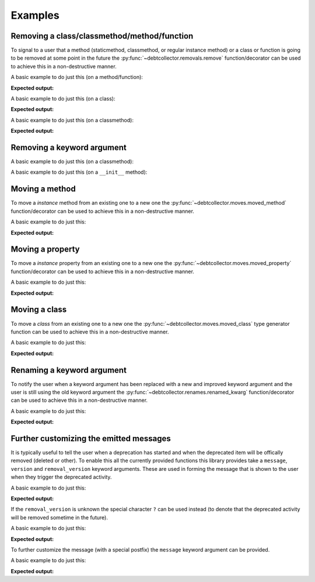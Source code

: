 ========
Examples
========

Removing a class/classmethod/method/function
--------------------------------------------

To signal to a user that a method (staticmethod, classmethod, or regular
instance method) or a class or function is going to be removed at some point
in the future the :py:func:`~debtcollector.removals.remove` function/decorator
can be used to achieve this in a non-destructive manner.

A basic example to do just this (on a method/function):

.. doctest::

    >>> from debtcollector import removals
    >>> import warnings
    >>> warnings.simplefilter('always')
    >>> class Car(object):
    ...   @removals.remove
    ...   def start(self):
    ...     pass
    ...
    >>> c = Car()
    >>> c.start()

**Expected output:**

.. testoutput::

    __main__:1: DeprecationWarning: Using function/method 'Car.start()' is deprecated

A basic example to do just this (on a class):

.. doctest::

    >>> from debtcollector import removals
    >>> import warnings
    >>> warnings.simplefilter('always')
    >>> @removals.remove
    ... class Pinto(object):
    ...   pass
    ...
    >>> p = Pinto()

**Expected output:**

.. testoutput::

    __main__:1: DeprecationWarning: Using class 'Pinto' is deprecated

A basic example to do just this (on a classmethod):

.. doctest::

    >>> from debtcollector import removals
    >>> import warnings
    >>> warnings.simplefilter("once")
    >>> class OldAndBusted(object):
    ...     @removals.remove
    ...     @classmethod
    ...     def fix_things(cls):
    ...         pass
    ...
    >>> OldAndBusted.fix_things()

**Expected output:**

.. testoutput::

    __main__:1: DeprecationWarning: Using function/method 'OldAndBusted.fix_things()' is deprecated

Removing a keyword argument
---------------------------

A basic example to do just this (on a classmethod):

.. doctest::

    >>> import warnings
    >>> warnings.simplefilter("once")
    >>> from debtcollector import removals
    >>> class OldAndBusted(object):
    ...     @removals.removed_kwarg('resp', message="Please use 'response' instead")
    ...     @classmethod
    ...     def factory(cls, resp=None, response=None):
    ...         response = resp or response
    ...         return response
    ...
    >>> OldAndBusted.factory(resp='super-duper')
    'super-duper'

.. testoutput::

    __main__:1: DeprecationWarning: Using the 'resp' argument is deprecated: Please use 'response' instead

A basic example to do just this (on a ``__init__`` method):

.. doctest::

    >>> import warnings
    >>> warnings.simplefilter("once")
    >>> from debtcollector import removals
    >>> class OldAndBusted(object):
    ...     @removals.removed_kwarg('bleep')
    ...     def __init__(self, bleep=None):
    ...         self.bloop = bleep
    ...
    >>> o = OldAndBusted(bleep=2)

.. testoutput::

    __main__:1: DeprecationWarning: Using the 'bleep' argument is deprecated

Moving a method
---------------

To move a *instance* method from an existing one to a new one
the :py:func:`~debtcollector.moves.moved_method` function/decorator can be
used to achieve this in a non-destructive manner.

A basic example to do just this:

.. doctest::

    >>> from debtcollector import moves
    >>> import warnings
    >>> warnings.simplefilter('always')
    >>> class Cat(object):
    ...   @moves.moved_method('meow')
    ...   def mewow(self):
    ...     return self.meow()
    ...   def meow(self):
    ...     return 'kitty'
    ...
    >>> c = Cat()
    >>> c.mewow()
    'kitty'
    >>> c.meow()
    'kitty'

**Expected output:**

.. testoutput::

    __main__:1: DeprecationWarning: Method 'Cat.mewow()' has moved to 'Cat.meow()'

Moving a property
-----------------

To move a *instance* property from an existing one to a new one
the :py:func:`~debtcollector.moves.moved_property` function/decorator can be
used to achieve this in a non-destructive manner.

A basic example to do just this:

.. doctest::

    >>> from debtcollector import moves
    >>> import warnings
    >>> warnings.simplefilter('always')
    >>> class Dog(object):
    ...   @property
    ...   @moves.moved_property('bark')
    ...   def burk(self):
    ...     return self.bark
    ...   @property
    ...   def bark(self):
    ...     return 'woof'
    ...
    >>> d = Dog()
    >>> d.burk
    'woof'
    >>> d.bark
    'woof'

**Expected output:**

.. testoutput::

    __main__:1: DeprecationWarning: Property 'Dog.burk' has moved to 'Dog.bark'

Moving a class
--------------

To move a *class* from an existing one to a new one
the :py:func:`~debtcollector.moves.moved_class` type generator function can
be used to achieve this in a non-destructive manner.

A basic example to do just this:

.. doctest::

    >>> from debtcollector import moves
    >>> import warnings
    >>> warnings.simplefilter('always')
    >>> class WizBang(object):
    ...   pass
    ...
    >>> OldWizBang = moves.moved_class(WizBang, 'OldWizBang', __name__)
    >>> a = OldWizBang()
    >>> b = WizBang()

**Expected output:**

.. testoutput::

    __main__:1: DeprecationWarning: Class '__main__.OldWizBang' has moved to '__main__.WizBang'

Renaming a keyword argument
---------------------------

To notify the user when a keyword argument has been replaced with a new and
improved keyword argument and the user is still using the old keyword argument
the :py:func:`~debtcollector.renames.renamed_kwarg` function/decorator
can be used to achieve this in a non-destructive manner.

A basic example to do just this:

.. doctest::

    >>> from debtcollector import renames
    >>> import warnings
    >>> warnings.simplefilter('always')
    >>> @renames.renamed_kwarg('snizzle', 'nizzle')
    ... def do_the_deed(snizzle=True, nizzle=True):
    ...   return (snizzle, nizzle)
    ...
    >>> do_the_deed()
    (True, True)
    >>> do_the_deed(snizzle=False)
    (False, True)
    >>> do_the_deed(nizzle=False)
    (True, False)

**Expected output:**

.. testoutput::

    __main__:1: DeprecationWarning: Using the 'snizzle' argument is deprecated, please use the 'nizzle' argument instead

Further customizing the emitted messages
----------------------------------------

It is typically useful to tell the user when a deprecation has started and
when the deprecated item will be offically removed (deleted or other). To
enable this all the currently provided functions this library provides
take a ``message``, ``version`` and ``removal_version`` keyword arguments.
These are used in forming the message that is shown to the user when they
trigger the deprecated activity.

A basic example to do just this:

.. doctest::

    >>> from debtcollector import renames
    >>> import warnings
    >>> warnings.simplefilter('always')
    >>> @renames.renamed_kwarg('snizzle', 'nizzle', version="0.5", removal_version="0.7")
    ... def do_the_deed(snizzle=True, nizzle=True):
    ...   pass
    ...
    >>> do_the_deed(snizzle=False)

**Expected output:**

.. testoutput::

    __main__:1: DeprecationWarning: Using the 'snizzle' argument is deprecated in version '0.5' and will be removed in version '0.7', please use the 'nizzle' argument instead

If the ``removal_version`` is unknown the special character ``?`` can be used
instead (to denote that the deprecated activity will be removed sometime in
the future).

A basic example to do just this:

.. doctest::

    >>> from debtcollector import renames
    >>> import warnings
    >>> warnings.simplefilter('always')
    >>> @renames.renamed_kwarg('snizzle', 'nizzle', version="0.5", removal_version="?")
    ... def do_the_deed(snizzle=True, nizzle=True):
    ...   pass
    ...
    >>> do_the_deed(snizzle=False)

**Expected output:**

.. testoutput::

    __main__:1: DeprecationWarning: Using the 'snizzle' argument is deprecated in version '0.5' and will be removed in a future version, please use the 'nizzle' argument instead

To further customize the message (with a special postfix) the ``message``
keyword argument can be provided.

A basic example to do just this:

.. doctest::

    >>> from debtcollector import renames
    >>> import warnings
    >>> warnings.simplefilter('always')
    >>> @renames.renamed_kwarg('snizzle', 'nizzle', message="Pretty please stop using it")
    ... def do_the_deed(snizzle=True, nizzle=True):
    ...   pass
    ...
    >>> do_the_deed(snizzle=False)

**Expected output:**

.. testoutput::

    __main__:1: DeprecationWarning: Using the 'snizzle' argument is deprecated, please use the 'nizzle' argument instead: Pretty please stop using it

